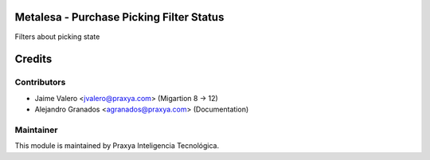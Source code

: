 Metalesa - Purchase Picking Filter Status
=========================================

Filters about picking state

Credits
=======

Contributors
------------

* Jaime Valero <jvalero@praxya.com> (Migartion 8 -> 12)
* Alejandro Granados <agranados@praxya.com> (Documentation)

Maintainer
----------

This module is maintained by Praxya Inteligencia Tecnológica.
